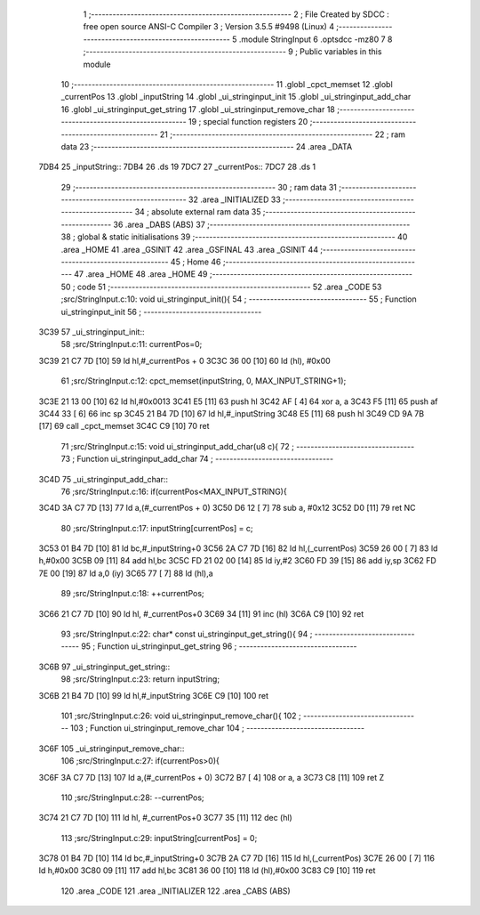                               1 ;--------------------------------------------------------
                              2 ; File Created by SDCC : free open source ANSI-C Compiler
                              3 ; Version 3.5.5 #9498 (Linux)
                              4 ;--------------------------------------------------------
                              5 	.module StringInput
                              6 	.optsdcc -mz80
                              7 	
                              8 ;--------------------------------------------------------
                              9 ; Public variables in this module
                             10 ;--------------------------------------------------------
                             11 	.globl _cpct_memset
                             12 	.globl _currentPos
                             13 	.globl _inputString
                             14 	.globl _ui_stringinput_init
                             15 	.globl _ui_stringinput_add_char
                             16 	.globl _ui_stringinput_get_string
                             17 	.globl _ui_stringinput_remove_char
                             18 ;--------------------------------------------------------
                             19 ; special function registers
                             20 ;--------------------------------------------------------
                             21 ;--------------------------------------------------------
                             22 ; ram data
                             23 ;--------------------------------------------------------
                             24 	.area _DATA
   7DB4                      25 _inputString::
   7DB4                      26 	.ds 19
   7DC7                      27 _currentPos::
   7DC7                      28 	.ds 1
                             29 ;--------------------------------------------------------
                             30 ; ram data
                             31 ;--------------------------------------------------------
                             32 	.area _INITIALIZED
                             33 ;--------------------------------------------------------
                             34 ; absolute external ram data
                             35 ;--------------------------------------------------------
                             36 	.area _DABS (ABS)
                             37 ;--------------------------------------------------------
                             38 ; global & static initialisations
                             39 ;--------------------------------------------------------
                             40 	.area _HOME
                             41 	.area _GSINIT
                             42 	.area _GSFINAL
                             43 	.area _GSINIT
                             44 ;--------------------------------------------------------
                             45 ; Home
                             46 ;--------------------------------------------------------
                             47 	.area _HOME
                             48 	.area _HOME
                             49 ;--------------------------------------------------------
                             50 ; code
                             51 ;--------------------------------------------------------
                             52 	.area _CODE
                             53 ;src/StringInput.c:10: void ui_stringinput_init(){
                             54 ;	---------------------------------
                             55 ; Function ui_stringinput_init
                             56 ; ---------------------------------
   3C39                      57 _ui_stringinput_init::
                             58 ;src/StringInput.c:11: currentPos=0;
   3C39 21 C7 7D      [10]   59 	ld	hl,#_currentPos + 0
   3C3C 36 00         [10]   60 	ld	(hl), #0x00
                             61 ;src/StringInput.c:12: cpct_memset(inputString, 0, MAX_INPUT_STRING+1);
   3C3E 21 13 00      [10]   62 	ld	hl,#0x0013
   3C41 E5            [11]   63 	push	hl
   3C42 AF            [ 4]   64 	xor	a, a
   3C43 F5            [11]   65 	push	af
   3C44 33            [ 6]   66 	inc	sp
   3C45 21 B4 7D      [10]   67 	ld	hl,#_inputString
   3C48 E5            [11]   68 	push	hl
   3C49 CD 9A 7B      [17]   69 	call	_cpct_memset
   3C4C C9            [10]   70 	ret
                             71 ;src/StringInput.c:15: void ui_stringinput_add_char(u8 c){
                             72 ;	---------------------------------
                             73 ; Function ui_stringinput_add_char
                             74 ; ---------------------------------
   3C4D                      75 _ui_stringinput_add_char::
                             76 ;src/StringInput.c:16: if(currentPos<MAX_INPUT_STRING){
   3C4D 3A C7 7D      [13]   77 	ld	a,(#_currentPos + 0)
   3C50 D6 12         [ 7]   78 	sub	a, #0x12
   3C52 D0            [11]   79 	ret	NC
                             80 ;src/StringInput.c:17: inputString[currentPos] = c;
   3C53 01 B4 7D      [10]   81 	ld	bc,#_inputString+0
   3C56 2A C7 7D      [16]   82 	ld	hl,(_currentPos)
   3C59 26 00         [ 7]   83 	ld	h,#0x00
   3C5B 09            [11]   84 	add	hl,bc
   3C5C FD 21 02 00   [14]   85 	ld	iy,#2
   3C60 FD 39         [15]   86 	add	iy,sp
   3C62 FD 7E 00      [19]   87 	ld	a,0 (iy)
   3C65 77            [ 7]   88 	ld	(hl),a
                             89 ;src/StringInput.c:18: ++currentPos;
   3C66 21 C7 7D      [10]   90 	ld	hl, #_currentPos+0
   3C69 34            [11]   91 	inc	(hl)
   3C6A C9            [10]   92 	ret
                             93 ;src/StringInput.c:22: char* const ui_stringinput_get_string(){
                             94 ;	---------------------------------
                             95 ; Function ui_stringinput_get_string
                             96 ; ---------------------------------
   3C6B                      97 _ui_stringinput_get_string::
                             98 ;src/StringInput.c:23: return inputString;
   3C6B 21 B4 7D      [10]   99 	ld	hl,#_inputString
   3C6E C9            [10]  100 	ret
                            101 ;src/StringInput.c:26: void ui_stringinput_remove_char(){
                            102 ;	---------------------------------
                            103 ; Function ui_stringinput_remove_char
                            104 ; ---------------------------------
   3C6F                     105 _ui_stringinput_remove_char::
                            106 ;src/StringInput.c:27: if(currentPos>0){
   3C6F 3A C7 7D      [13]  107 	ld	a,(#_currentPos + 0)
   3C72 B7            [ 4]  108 	or	a, a
   3C73 C8            [11]  109 	ret	Z
                            110 ;src/StringInput.c:28: --currentPos;
   3C74 21 C7 7D      [10]  111 	ld	hl, #_currentPos+0
   3C77 35            [11]  112 	dec	(hl)
                            113 ;src/StringInput.c:29: inputString[currentPos] = 0;
   3C78 01 B4 7D      [10]  114 	ld	bc,#_inputString+0
   3C7B 2A C7 7D      [16]  115 	ld	hl,(_currentPos)
   3C7E 26 00         [ 7]  116 	ld	h,#0x00
   3C80 09            [11]  117 	add	hl,bc
   3C81 36 00         [10]  118 	ld	(hl),#0x00
   3C83 C9            [10]  119 	ret
                            120 	.area _CODE
                            121 	.area _INITIALIZER
                            122 	.area _CABS (ABS)
